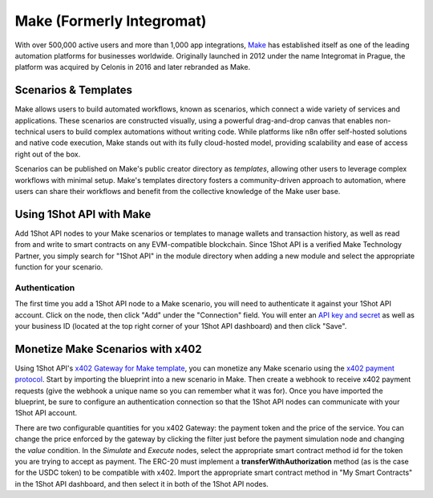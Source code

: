 ..  youtube:: _UAgcH6sTvU
   :align: center

Make (Formerly Integromat)
==========================

With over 500,000 active users and more than 1,000 app integrations, `Make <https://make.com>`_ has established itself as one of the leading automation platforms for businesses worldwide. Originally launched in 2012 under the name Integromat in Prague, the platform was acquired by Celonis in 2016 and later rebranded as Make.

Scenarios & Templates
---------------------

Make allows users to build automated workflows, known as scenarios, which connect a wide variety of services and applications. These scenarios are constructed visually, using a powerful drag-and-drop canvas that enables non-technical users to build complex automations without writing code. While platforms like n8n offer self-hosted solutions and native code execution, Make stands out with its fully cloud-hosted model, providing scalability and ease of access right out of the box. 

Scenarios can be published on Make's public creator directory as *templates*, allowing other users to leverage complex workflows with minimal setup. Make's templates directory fosters a community-driven approach to automation, where users can share their workflows and benefit from the collective knowledge of the Make user base.

Using 1Shot API with Make
--------------------------

Add 1Shot API nodes to your Make scenarios or templates to manage wallets and transaction history, as well as read from and write to smart contracts on any EVM-compatible blockchain. Since 1Shot API is a verified Make Technology Partner, you simply search for "1Shot API" in the module directory when adding a new module and select the appropriate function for your scenario.

Authentication 
~~~~~~~~~~~~~~

.. image:: /_static/automation/make-authenticate.gif
   :alt: Authentication with 1Shot API in Make
   :width: 600px
   :align: center

The first time you add a 1Shot API node to a Make scenario, you will need to authenticate it against your 1Shot API account. Click on the node, then click "Add" under the "Connection" field. You will enter an `API key and secret <https://app.1shotapi.com/api-keys>`_ as well as your business ID (located at the top right corner of your 1Shot API dashboard) and then click "Save".

Monetize Make Scenarios with x402
----------------------------------

..  youtube:: ELDH09ufWgM
   :align: center

Using 1Shot API's `x402 Gateway for Make template </_static/automation/x402-Gateway-for-Make.blueprint.json>`_, you can monetize any Make scenario using the `x402 payment protocol <https://x402.org>`_. Start by importing the blueprint into a new scenario in Make. Then create a webhook to receive x402 payment requests (give the webhook a unique name so you can remember what it was for). Once you have imported the blueprint, be sure to configure an authentication connection so that the 1Shot API nodes can communicate with your 1Shot API account. 

There are two configurable quantities for you x402 Gateway: the payment token and the price of the service. You can change the price enforced by the gateway by clicking the filter just before the payment simulation node and changing the *value* condition. In the *Simulate* and *Execute* nodes, select the appropriate smart contract method id for the token you are trying to accept as payment. The ERC-20 must implement a **transferWithAuthorization** method (as is the case for the USDC token) to be compatible with x402. Import the appropriate smart contract method in "My Smart Contracts" in the 1Shot API dashboard, and then select it in both of the 1Shot API nodes.